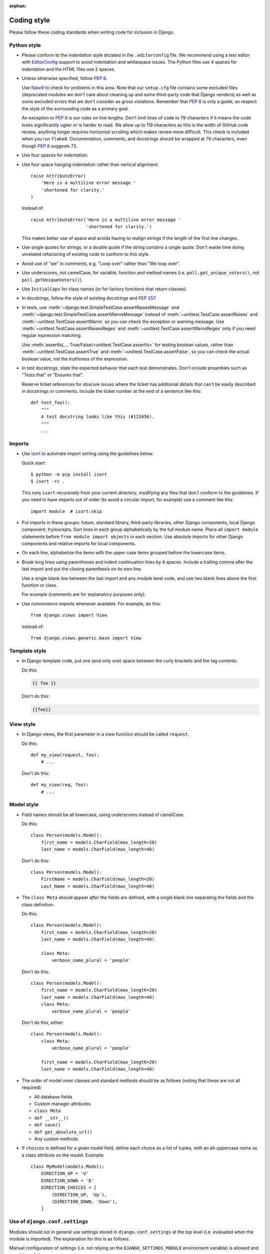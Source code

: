 :orphan:

============
Coding style
============

Please follow these coding standards when writing code for inclusion in Django.

.. _coding-style-python:

Python style
============

* Please conform to the indentation style dictated in the ``.editorconfig``
  file. We recommend using a text editor with `EditorConfig`_ support to avoid
  indentation and whitespace issues. The Python files use 4 spaces for
  indentation and the HTML files use 2 spaces.

* Unless otherwise specified, follow :pep:`8`.

  Use `flake8`_ to check for problems in this area. Note that our ``setup.cfg``
  file contains some excluded files (deprecated modules we don't care about
  cleaning up and some third-party code that Django vendors) as well as some
  excluded errors that we don't consider as gross violations. Remember that
  :pep:`8` is only a guide, so respect the style of the surrounding code as a
  primary goal.

  An exception to :pep:`8` is our rules on line lengths. Don't limit lines of
  code to 79 characters if it means the code looks significantly uglier or is
  harder to read. We allow up to 119 characters as this is the width of GitHub
  code review; anything longer requires horizontal scrolling which makes review
  more difficult. This check is included when you run ``flake8``. Documentation,
  comments, and docstrings should be wrapped at 79 characters, even though
  :pep:`8` suggests 72.

* Use four spaces for indentation.

* Use four space hanging indentation rather than vertical alignment::

    raise AttributeError(
        'Here is a multiline error message '
        'shortened for clarity.'
    )

  Instead of::

      raise AttributeError('Here is a multiline error message '
                           'shortened for clarity.')

  This makes better use of space and avoids having to realign strings if the
  length of the first line changes.

* Use single quotes for strings, or a double quote if the string contains a
  single quote. Don't waste time doing unrelated refactoring of existing code
  to conform to this style.

* Avoid use of "we" in comments, e.g. "Loop over" rather than "We loop over".

* Use underscores, not camelCase, for variable, function and method names
  (i.e. ``poll.get_unique_voters()``, not ``poll.getUniqueVoters()``).

* Use ``InitialCaps`` for class names (or for factory functions that
  return classes).

* In docstrings, follow the style of existing docstrings and :pep:`257`.

* In tests, use
  :meth:`~django.test.SimpleTestCase.assertRaisesMessage` and
  :meth:`~django.test.SimpleTestCase.assertWarnsMessage`
  instead of :meth:`~unittest.TestCase.assertRaises` and
  :meth:`~unittest.TestCase.assertWarns` so you can check the
  exception or warning message. Use :meth:`~unittest.TestCase.assertRaisesRegex`
  and :meth:`~unittest.TestCase.assertWarnsRegex` only if you need regular
  expression matching.

  Use :meth:`assertIs(…, True/False)<unittest.TestCase.assertIs>` for testing
  boolean values, rather than :meth:`~unittest.TestCase.assertTrue` and
  :meth:`~unittest.TestCase.assertFalse`, so you can check the actual boolean
  value, not the truthiness of the expression.

* In test docstrings, state the expected behavior that each test demonstrates.
  Don't include preambles such as "Tests that" or "Ensures that".

  Reserve ticket references for obscure issues where the ticket has additional
  details that can't be easily described in docstrings or comments. Include the
  ticket number at the end of a sentence like this::

    def test_foo():
        """
        A test docstring looks like this (#123456).
        """
        ...

.. _coding-style-imports:

Imports
=======

* Use `isort <https://github.com/timothycrosley/isort#readme>`_ to automate
  import sorting using the guidelines below.

  Quick start::

      $ python -m pip install isort
      $ isort -rc .

  This runs ``isort`` recursively from your current directory, modifying any
  files that don't conform to the guidelines. If you need to have imports out
  of order (to avoid a circular import, for example) use a comment like this::

      import module  # isort:skip

* Put imports in these groups: future, standard library, third-party libraries,
  other Django components, local Django component, try/excepts. Sort lines in
  each group alphabetically by the full module name. Place all ``import module``
  statements before ``from module import objects`` in each section. Use absolute
  imports for other Django components and relative imports for local components.

* On each line, alphabetize the items with the upper case items grouped before
  the lowercase items.

* Break long lines using parentheses and indent continuation lines by 4 spaces.
  Include a trailing comma after the last import and put the closing
  parenthesis on its own line.

  Use a single blank line between the last import and any module level code,
  and use two blank lines above the first function or class.

  For example (comments are for explanatory purposes only):

  .. code-block:: python
      :caption: django/contrib/admin/example.py

      # future
      from __future__ import unicode_literals

      # standard library
      import json
      from itertools import chain

      # third-party
      import bcrypt

      # Django
      from django.http import Http404
      from django.http.response import (
          Http404, HttpResponse, HttpResponseNotAllowed, StreamingHttpResponse,
          cookie,
      )

      # local Django
      from .models import LogEntry

      # try/except
      try:
          import yaml
      except ImportError:
          yaml = None

      CONSTANT = 'foo'


      class Example:
          # ...

* Use convenience imports whenever available. For example, do this::

      from django.views import View

  instead of::

      from django.views.generic.base import View

Template style
==============

* In Django template code, put one (and only one) space between the curly
  brackets and the tag contents.

  Do this:

  .. code-block:: html+django

      {{ foo }}

  Don't do this:

  .. code-block:: html+django

      {{foo}}

View style
==========

* In Django views, the first parameter in a view function should be called
  ``request``.

  Do this::

      def my_view(request, foo):
          # ...

  Don't do this::

      def my_view(req, foo):
          # ...

Model style
===========

* Field names should be all lowercase, using underscores instead of
  camelCase.

  Do this::

      class Person(models.Model):
          first_name = models.CharField(max_length=20)
          last_name = models.CharField(max_length=40)

  Don't do this::

      class Person(models.Model):
          FirstName = models.CharField(max_length=20)
          Last_Name = models.CharField(max_length=40)

* The ``class Meta`` should appear *after* the fields are defined, with
  a single blank line separating the fields and the class definition.

  Do this::

      class Person(models.Model):
          first_name = models.CharField(max_length=20)
          last_name = models.CharField(max_length=40)

          class Meta:
              verbose_name_plural = 'people'

  Don't do this::

      class Person(models.Model):
          first_name = models.CharField(max_length=20)
          last_name = models.CharField(max_length=40)
          class Meta:
              verbose_name_plural = 'people'

  Don't do this, either::

      class Person(models.Model):
          class Meta:
              verbose_name_plural = 'people'

          first_name = models.CharField(max_length=20)
          last_name = models.CharField(max_length=40)

* The order of model inner classes and standard methods should be as
  follows (noting that these are not all required):

  * All database fields
  * Custom manager attributes
  * ``class Meta``
  * ``def __str__()``
  * ``def save()``
  * ``def get_absolute_url()``
  * Any custom methods

* If ``choices`` is defined for a given model field, define each choice as a
  list of tuples, with an all-uppercase name as a class attribute on the model.
  Example::

    class MyModel(models.Model):
        DIRECTION_UP = 'U'
        DIRECTION_DOWN = 'D'
        DIRECTION_CHOICES = [
            (DIRECTION_UP, 'Up'),
            (DIRECTION_DOWN, 'Down'),
        ]

Use of ``django.conf.settings``
===============================

Modules should not in general use settings stored in ``django.conf.settings``
at the top level (i.e. evaluated when the module is imported). The explanation
for this is as follows:

Manual configuration of settings (i.e. not relying on the
``DJANGO_SETTINGS_MODULE`` environment variable) is allowed and possible as
follows::

    from django.conf import settings

    settings.configure({}, SOME_SETTING='foo')

However, if any setting is accessed before the ``settings.configure`` line,
this will not work. (Internally, ``settings`` is a ``LazyObject`` which
configures itself automatically when the settings are accessed if it has not
already been configured).

So, if there is a module containing some code as follows::

    from django.conf import settings
    from django.urls import get_callable

    default_foo_view = get_callable(settings.FOO_VIEW)

...then importing this module will cause the settings object to be configured.
That means that the ability for third parties to import the module at the top
level is incompatible with the ability to configure the settings object
manually, or makes it very difficult in some circumstances.

Instead of the above code, a level of laziness or indirection must be used,
such as ``django.utils.functional.LazyObject``,
``django.utils.functional.lazy()`` or ``lambda``.

Miscellaneous
=============

* Remove ``import`` statements that are no longer used when you change code.
  `flake8`_ will identify these imports for you. If an unused import needs to
  remain for backwards-compatibility, mark the end of with ``# NOQA`` to
  silence the flake8 warning.

* Systematically remove all trailing whitespaces from your code as those
  add unnecessary bytes, add visual clutter to the patches and can also
  occasionally cause unnecessary merge conflicts. Some IDE's can be
  configured to automatically remove them and most VCS tools can be set to
  highlight them in diff outputs.

* Please don't put your name in the code you contribute. Our policy is to
  keep contributors' names in the ``AUTHORS`` file distributed with Django
  -- not scattered throughout the codebase itself. Feel free to include a
  change to the ``AUTHORS`` file in your patch if you make more than a
  single trivial change.

.. _editorconfig: https://editorconfig.org/
.. _flake8: https://pypi.org/project/flake8/
